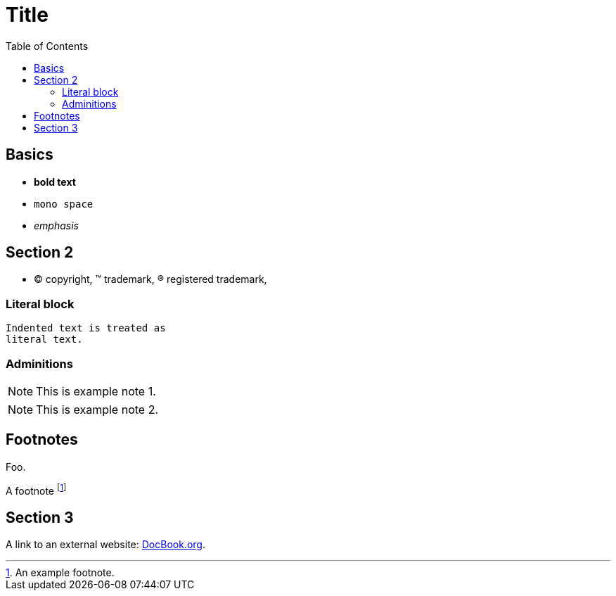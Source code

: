 

:toc2:
:sectanchors:

Title
=====

Basics
------

- *bold text*
- `mono space`
- _emphasis_

Section 2
---------

- (C) copyright, (TM) trademark, (R) registered trademark,

Literal block
~~~~~~~~~~~~~

  Indented text is treated as
  literal text.

Adminitions
~~~~~~~~~~~

NOTE: This is example note 1.

[NOTE]
This is example note 2.

Footnotes
---------

Foo.

A footnote footnote:[An example footnote.]

Section 3
---------

A link to an external website: http://www.docbook.org/[DocBook.org].
